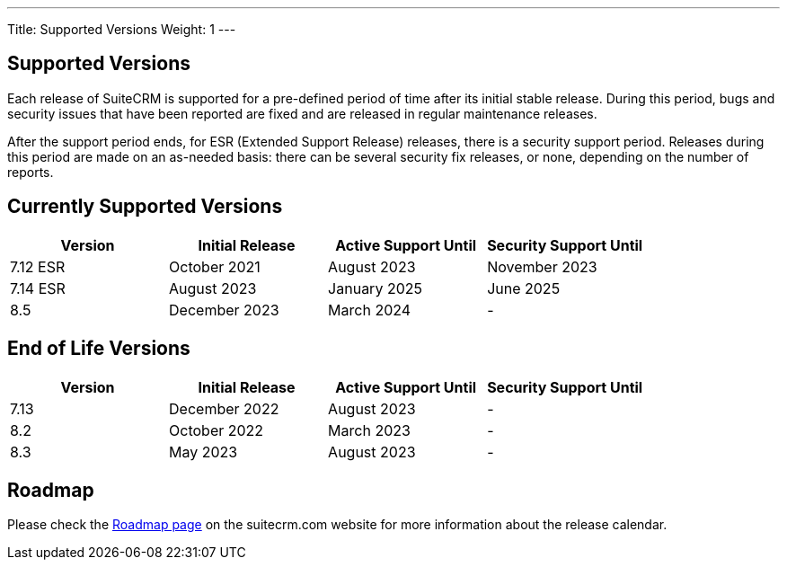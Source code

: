 ---
Title:  Supported Versions
Weight: 1
---

:experimental:

== Supported Versions

Each release of SuiteCRM is supported for a pre-defined period of time after its initial stable release. During this period, bugs and security issues that have been reported are fixed and are released in regular maintenance releases.

After the support period ends, for ESR (Extended Support Release) releases, there is a security support period. Releases during this period are made on an as-needed basis: there can be several security fix releases, or none, depending on the number of reports.


== Currently Supported Versions


[cols="1,1,1,1"]
|===
| Version | Initial Release | Active Support Until | Security Support Until

| 7.12 ESR
| October 2021
| August 2023
| November 2023

| 7.14 ESR
| August 2023
| January 2025
| June 2025

| 8.5
| December 2023
| March 2024
| -

|===

== End of Life Versions


[cols="1,1,1,1"]
|===
| Version | Initial Release | Active Support Until | Security Support Until

| 7.13
| December 2022
| August 2023
| -

| 8.2
| October 2022
| March 2023
| -

| 8.3
| May 2023
| August 2023
| -

|===


== Roadmap

Please check the link:https://suitecrm.com/suitecrm-roadmap/[Roadmap page] on the suitecrm.com website for more information about the release calendar.
